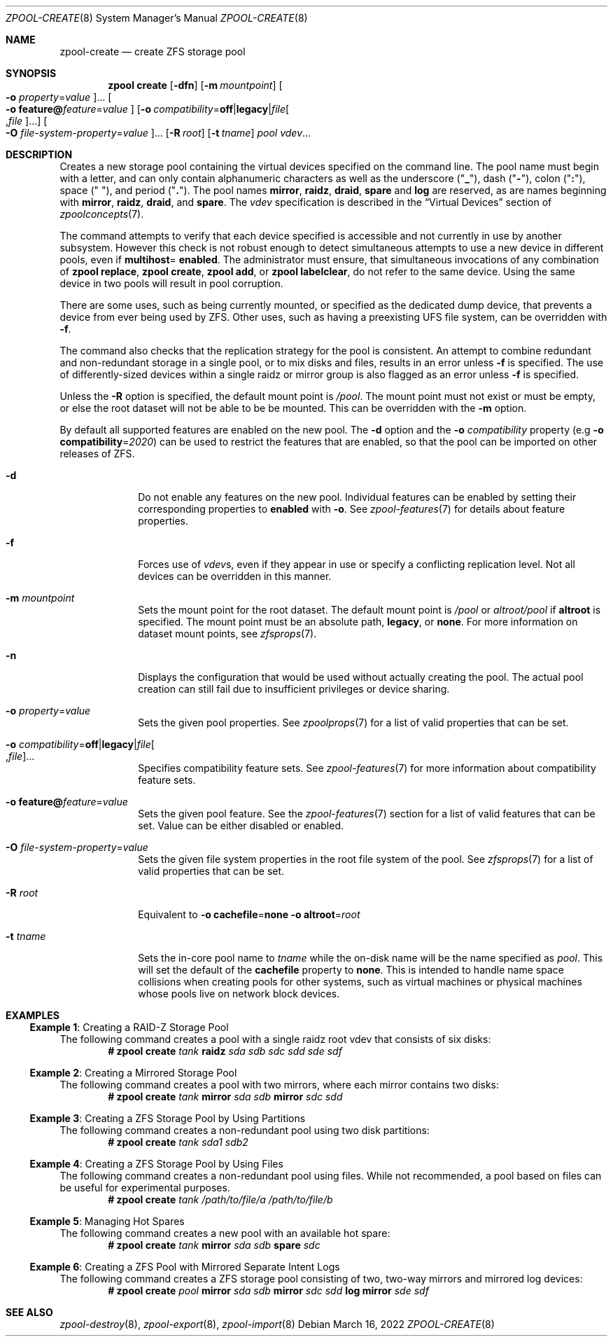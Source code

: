 .\"
.\" CDDL HEADER START
.\"
.\" The contents of this file are subject to the terms of the
.\" Common Development and Distribution License (the "License").
.\" You may not use this file except in compliance with the License.
.\"
.\" You can obtain a copy of the license at usr/src/OPENSOLARIS.LICENSE
.\" or https://opensource.org/licenses/CDDL-1.0.
.\" See the License for the specific language governing permissions
.\" and limitations under the License.
.\"
.\" When distributing Covered Code, include this CDDL HEADER in each
.\" file and include the License file at usr/src/OPENSOLARIS.LICENSE.
.\" If applicable, add the following below this CDDL HEADER, with the
.\" fields enclosed by brackets "[]" replaced with your own identifying
.\" information: Portions Copyright [yyyy] [name of copyright owner]
.\"
.\" CDDL HEADER END
.\"
.\" Copyright (c) 2007, Sun Microsystems, Inc. All Rights Reserved.
.\" Copyright (c) 2012, 2018 by Delphix. All rights reserved.
.\" Copyright (c) 2012 Cyril Plisko. All Rights Reserved.
.\" Copyright (c) 2017 Datto Inc.
.\" Copyright (c) 2018 George Melikov. All Rights Reserved.
.\" Copyright 2017 Nexenta Systems, Inc.
.\" Copyright (c) 2017 Open-E, Inc. All Rights Reserved.
.\" Copyright (c) 2021, Colm Buckley <colm@tuatha.org>
.\"
.Dd March 16, 2022
.Dt ZPOOL-CREATE 8
.Os
.
.Sh NAME
.Nm zpool-create
.Nd create ZFS storage pool
.Sh SYNOPSIS
.Nm zpool
.Cm create
.Op Fl dfn
.Op Fl m Ar mountpoint
.Oo Fl o Ar property Ns = Ns Ar value Oc Ns …
.Oo Fl o Sy feature@ Ns Ar feature Ns = Ns Ar value Oc
.Op Fl o Ar compatibility Ns = Ns Sy off Ns | Ns Sy legacy Ns | Ns Ar file Ns Oo , Ns Ar file Oc Ns …
.Oo Fl O Ar file-system-property Ns = Ns Ar value Oc Ns …
.Op Fl R Ar root
.Op Fl t Ar tname
.Ar pool
.Ar vdev Ns …
.
.Sh DESCRIPTION
Creates a new storage pool containing the virtual devices specified on the
command line.
The pool name must begin with a letter, and can only contain
alphanumeric characters as well as the underscore
.Pq Qq Sy _ ,
dash
.Pq Qq Sy \&- ,
colon
.Pq Qq Sy \&: ,
space
.Pq Qq Sy \&\  ,
and period
.Pq Qq Sy \&. .
The pool names
.Sy mirror ,
.Sy raidz ,
.Sy draid ,
.Sy spare
and
.Sy log
are reserved, as are names beginning with
.Sy mirror ,
.Sy raidz ,
.Sy draid ,
and
.Sy spare .
The
.Ar vdev
specification is described in the
.Sx Virtual Devices
section of
.Xr zpoolconcepts 7 .
.Pp
The command attempts to verify that each device specified is accessible and not
currently in use by another subsystem.
However this check is not robust enough
to detect simultaneous attempts to use a new device in different pools, even if
.Sy multihost Ns = Sy enabled .
The administrator must ensure, that simultaneous invocations of any combination
of
.Nm zpool Cm replace ,
.Nm zpool Cm create ,
.Nm zpool Cm add ,
or
.Nm zpool Cm labelclear ,
do not refer to the same device.
Using the same device in two pools will result in pool corruption.
.Pp
There are some uses, such as being currently mounted, or specified as the
dedicated dump device, that prevents a device from ever being used by ZFS.
Other uses, such as having a preexisting UFS file system, can be overridden with
.Fl f .
.Pp
The command also checks that the replication strategy for the pool is
consistent.
An attempt to combine redundant and non-redundant storage in a single pool,
or to mix disks and files, results in an error unless
.Fl f
is specified.
The use of differently-sized devices within a single raidz or mirror group is
also flagged as an error unless
.Fl f
is specified.
.Pp
Unless the
.Fl R
option is specified, the default mount point is
.Pa / Ns Ar pool .
The mount point must not exist or must be empty, or else the root dataset
will not be able to be be mounted.
This can be overridden with the
.Fl m
option.
.Pp
By default all supported features are enabled on the new pool.
The
.Fl d
option and the
.Fl o Ar compatibility
property
.Pq e.g Fl o Sy compatibility Ns = Ns Ar 2020
can be used to restrict the features that are enabled, so that the
pool can be imported on other releases of ZFS.
.Bl -tag -width "-t tname"
.It Fl d
Do not enable any features on the new pool.
Individual features can be enabled by setting their corresponding properties to
.Sy enabled
with
.Fl o .
See
.Xr zpool-features 7
for details about feature properties.
.It Fl f
Forces use of
.Ar vdev Ns s ,
even if they appear in use or specify a conflicting replication level.
Not all devices can be overridden in this manner.
.It Fl m Ar mountpoint
Sets the mount point for the root dataset.
The default mount point is
.Pa /pool
or
.Pa altroot/pool
if
.Sy altroot
is specified.
The mount point must be an absolute path,
.Sy legacy ,
or
.Sy none .
For more information on dataset mount points, see
.Xr zfsprops 7 .
.It Fl n
Displays the configuration that would be used without actually creating the
pool.
The actual pool creation can still fail due to insufficient privileges or
device sharing.
.It Fl o Ar property Ns = Ns Ar value
Sets the given pool properties.
See
.Xr zpoolprops 7
for a list of valid properties that can be set.
.It Fl o Ar compatibility Ns = Ns Sy off Ns | Ns Sy legacy Ns | Ns Ar file Ns Oo , Ns Ar file Oc Ns …
Specifies compatibility feature sets.
See
.Xr zpool-features 7
for more information about compatibility feature sets.
.It Fl o Sy feature@ Ns Ar feature Ns = Ns Ar value
Sets the given pool feature.
See the
.Xr zpool-features 7
section for a list of valid features that can be set.
Value can be either disabled or enabled.
.It Fl O Ar file-system-property Ns = Ns Ar value
Sets the given file system properties in the root file system of the pool.
See
.Xr zfsprops 7
for a list of valid properties that can be set.
.It Fl R Ar root
Equivalent to
.Fl o Sy cachefile Ns = Ns Sy none Fl o Sy altroot Ns = Ns Ar root
.It Fl t Ar tname
Sets the in-core pool name to
.Ar tname
while the on-disk name will be the name specified as
.Ar pool .
This will set the default of the
.Sy cachefile
property to
.Sy none .
This is intended
to handle name space collisions when creating pools for other systems,
such as virtual machines or physical machines whose pools live on network
block devices.
.El
.
.Sh EXAMPLES
.\" These are, respectively, examples 1, 2, 3, 4, 11, 12 from zpool.8
.\" Make sure to update them bidirectionally
.Ss Example 1 : No Creating a RAID-Z Storage Pool
The following command creates a pool with a single raidz root vdev that
consists of six disks:
.Dl # Nm zpool Cm create Ar tank Sy raidz Pa sda sdb sdc sdd sde sdf
.
.Ss Example 2 : No Creating a Mirrored Storage Pool
The following command creates a pool with two mirrors, where each mirror
contains two disks:
.Dl # Nm zpool Cm create Ar tank Sy mirror Pa sda sdb Sy mirror Pa sdc sdd
.
.Ss Example 3 : No Creating a ZFS Storage Pool by Using Partitions
The following command creates a non-redundant pool using two disk partitions:
.Dl # Nm zpool Cm create Ar tank Pa sda1 sdb2
.
.Ss Example 4 : No Creating a ZFS Storage Pool by Using Files
The following command creates a non-redundant pool using files.
While not recommended, a pool based on files can be useful for experimental
purposes.
.Dl # Nm zpool Cm create Ar tank Pa /path/to/file/a /path/to/file/b
.
.Ss Example 5 : No Managing Hot Spares
The following command creates a new pool with an available hot spare:
.Dl # Nm zpool Cm create Ar tank Sy mirror Pa sda sdb Sy spare Pa sdc
.
.Ss Example 6 : No Creating a ZFS Pool with Mirrored Separate Intent Logs
The following command creates a ZFS storage pool consisting of two, two-way
mirrors and mirrored log devices:
.Dl # Nm zpool Cm create Ar pool Sy mirror Pa sda sdb Sy mirror Pa sdc sdd Sy log mirror Pa sde sdf
.
.Sh SEE ALSO
.Xr zpool-destroy 8 ,
.Xr zpool-export 8 ,
.Xr zpool-import 8
